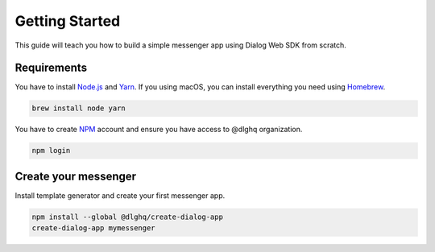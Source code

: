 Getting Started
===============

This guide will teach you how to build a simple messenger app using Dialog Web SDK from scratch.

Requirements
------------

You have to install `Node.js`_ and `Yarn`_.
If you using macOS, you can install everything you need using `Homebrew`_.

.. code-block:: bash

    brew install node yarn

You have to create `NPM`_ account and ensure you have access to @dlghq organization.

.. code-block:: bash

    npm login

.. _NPM: https://www.npmjs.com
.. _Yarn: https://yarnpkg.com
.. _Node.js: https://nodejs.org
.. _Homebrew: https://brew.sh

Create your messenger
---------------------

Install template generator and create your first messenger app.

.. code-block:: bash

    npm install --global @dlghq/create-dialog-app
    create-dialog-app mymessenger
